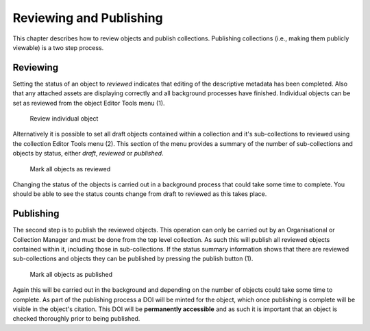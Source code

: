Reviewing and Publishing
=========================

This chapter describes how to review objects and publish collections. Publishing collections
(i.e., making them publicly viewable) is a two step process.

Reviewing
----------

Setting the status of an object to *reviewed* indicates that editing of the descriptive metadata has been 
completed. Also that any attached assets are displaying correctly and all background
processes have finished. Individual objects can be set as reviewed from the object Editor Tools menu (1).

.. figure:: images/review_object.png
   :alt: Review object menu option

   Review individual object

Alternatively it is possible to set all draft objects contained within a collection and it's sub-collections to reviewed using the 
collection Editor Tools menu (2). This section of the menu provides a summary of the number of sub-collections
and objects by status, either *draft*, *reviewed* or *published*.

.. figure:: images/review_collection.png
   :alt: Review collection objects menu

   Mark all objects as reviewed

Changing the status of the objects is carried out in a background process that could take some time to complete.
You should be able to see the status counts change from draft to reviewed as this takes place.

Publishing
-----------

The second step is to publish the reviewed objects. This operation can only be carried out by an Organisational or Collection Manager and 
must be done from the top level collection. As such this will publish all reviewed objects contained within it, including those in sub-collections. If the status summary information shows that there are reviewed sub-collections and objects they can be published
by pressing the publish button (1). 

.. figure:: images/publish_collection.png
   :alt: Publish collection objects menu

   Mark all objects as published

Again this will be carried out in the background and depending on the number of objects could
take some time to complete. As part of the publishing process a DOI will be minted for the object, which once publishing is complete
will be visible in the object's citation. This DOI will be **permanently accessible** and as such it is important that an object is checked
thoroughly prior to being published.

